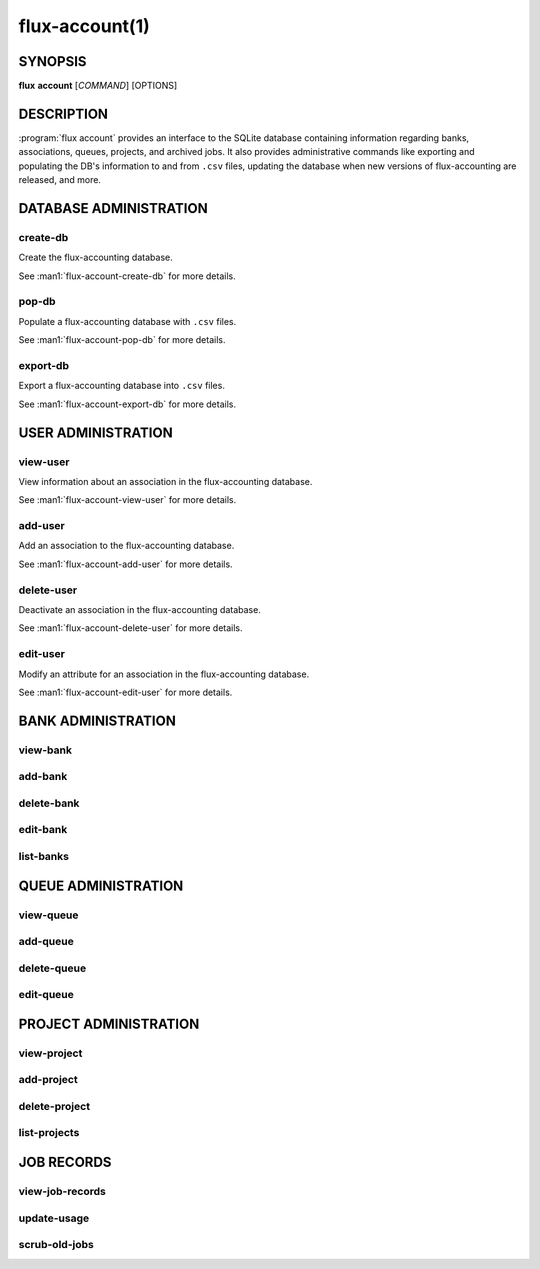 .. flux-help-section: flux account

===============
flux-account(1)
===============


SYNOPSIS
========

**flux** **account** [*COMMAND*] [OPTIONS]

DESCRIPTION
===========

.. program:: flux account

:program:`flux account` provides an interface to the SQLite database containing
information regarding banks, associations, queues, projects, and archived jobs.
It also provides administrative commands like exporting and populating the DB's
information to and from ``.csv`` files, updating the database when new versions
of flux-accounting are released, and more.

DATABASE ADMINISTRATION
=======================

create-db
^^^^^^^^^

Create the flux-accounting database.

See :man1:`flux-account-create-db` for more details.

pop-db
^^^^^^

Populate a flux-accounting database with ``.csv`` files.

See :man1:`flux-account-pop-db` for more details.

export-db
^^^^^^^^^

Export a flux-accounting database into ``.csv`` files.

See :man1:`flux-account-export-db` for more details.

USER ADMINISTRATION
===================

view-user
^^^^^^^^^

View information about an association in the flux-accounting database.

See :man1:`flux-account-view-user` for more details.

add-user
^^^^^^^^

Add an association to the flux-accounting database.

See :man1:`flux-account-add-user` for more details.

delete-user
^^^^^^^^^^^

Deactivate an association in the flux-accounting database.

See :man1:`flux-account-delete-user` for more details.

edit-user
^^^^^^^^^

Modify an attribute for an association in the flux-accounting database.

See :man1:`flux-account-edit-user` for more details.

BANK ADMINISTRATION
===================

view-bank
^^^^^^^^^

add-bank
^^^^^^^^

delete-bank
^^^^^^^^^^^

edit-bank
^^^^^^^^^

list-banks
^^^^^^^^^^

QUEUE ADMINISTRATION
====================

view-queue
^^^^^^^^^^

add-queue
^^^^^^^^^

delete-queue
^^^^^^^^^^^^

edit-queue
^^^^^^^^^^

PROJECT ADMINISTRATION
======================

view-project
^^^^^^^^^^^^

add-project
^^^^^^^^^^^

delete-project
^^^^^^^^^^^^^^

list-projects
^^^^^^^^^^^^^

JOB RECORDS
===========

view-job-records
^^^^^^^^^^^^^^^^

update-usage
^^^^^^^^^^^^

scrub-old-jobs
^^^^^^^^^^^^^^
